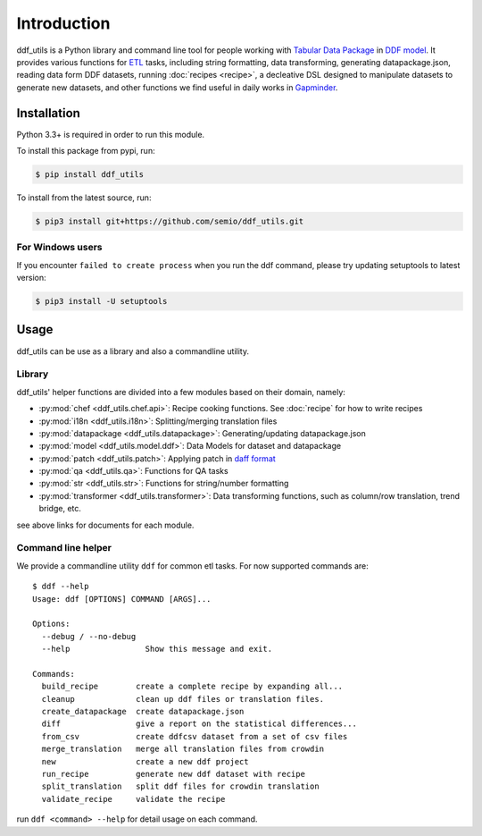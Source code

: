 Introduction
============

ddf_utils is a Python library and command line tool for people working with
`Tabular Data Package`_ in `DDF model`_. It provides various functions for ETL_
tasks, including string formatting, data transforming, generating
datapackage.json, reading data form DDF datasets, running :doc:`recipes
<recipe>`, a decleative DSL designed to manipulate datasets to generate new
datasets, and other functions we find useful in daily works in Gapminder_.

.. _Tabular Data Package: http://specs.frictionlessdata.io/tabular-data-package
.. _DDF model: https://github.com/open-numbers/wiki/wiki/Introduction-to-DDF
.. _ETL: https://en.wikipedia.org/wiki/Extract,_transform,_load
.. _Gapminder: https://www.gapminder.org

Installation
------------

Python 3.3+ is required in order to run this module.

To install this package from pypi, run:

.. code-block:: bash

   $ pip install ddf_utils

To install from the latest source, run:

.. code-block:: bash

   $ pip3 install git+https://github.com/semio/ddf_utils.git

For Windows users
~~~~~~~~~~~~~~~~~

If you encounter ``failed to create process`` when you run the ddf command, please
try updating setuptools to latest version:

.. code-block:: bash

   $ pip3 install -U setuptools

Usage
-----

ddf_utils can be use as a library and also a commandline utility.

Library
~~~~~~~

ddf_utils' helper functions are divided into a few modules based on their
domain, namely:

- :py:mod:`chef <ddf_utils.chef.api>`: Recipe cooking functions. See :doc:`recipe`
  for how to write recipes
- :py:mod:`i18n <ddf_utils.i18n>`: Splitting/merging translation files
- :py:mod:`datapackage <ddf_utils.datapackage>`: Generating/updating datapackage.json
- :py:mod:`model <ddf_utils.model.ddf>`: Data Models for dataset and datapackage
- :py:mod:`patch <ddf_utils.patch>`: Applying patch in `daff format`_
- :py:mod:`qa <ddf_utils.qa>`: Functions for QA tasks
- :py:mod:`str <ddf_utils.str>`: Functions for string/number formatting
- :py:mod:`transformer <ddf_utils.transformer>`: Data transforming functions,
  such as column/row translation, trend bridge, etc.

see above links for documents for each module.

.. _daff format: https://github.com/paulfitz/daff#reading-material

.. _ddf-cli:

Command line helper
~~~~~~~~~~~~~~~~~~~

We provide a commandline utility ``ddf`` for common etl tasks. For now supported
commands are:

::

  $ ddf --help
  Usage: ddf [OPTIONS] COMMAND [ARGS]...

  Options:
    --debug / --no-debug
    --help                Show this message and exit.

  Commands:
    build_recipe        create a complete recipe by expanding all...
    cleanup             clean up ddf files or translation files.
    create_datapackage  create datapackage.json
    diff                give a report on the statistical differences...
    from_csv            create ddfcsv dataset from a set of csv files
    merge_translation   merge all translation files from crowdin
    new                 create a new ddf project
    run_recipe          generate new ddf dataset with recipe
    split_translation   split ddf files for crowdin translation
    validate_recipe     validate the recipe

run ``ddf <command> --help`` for detail usage on each command.
